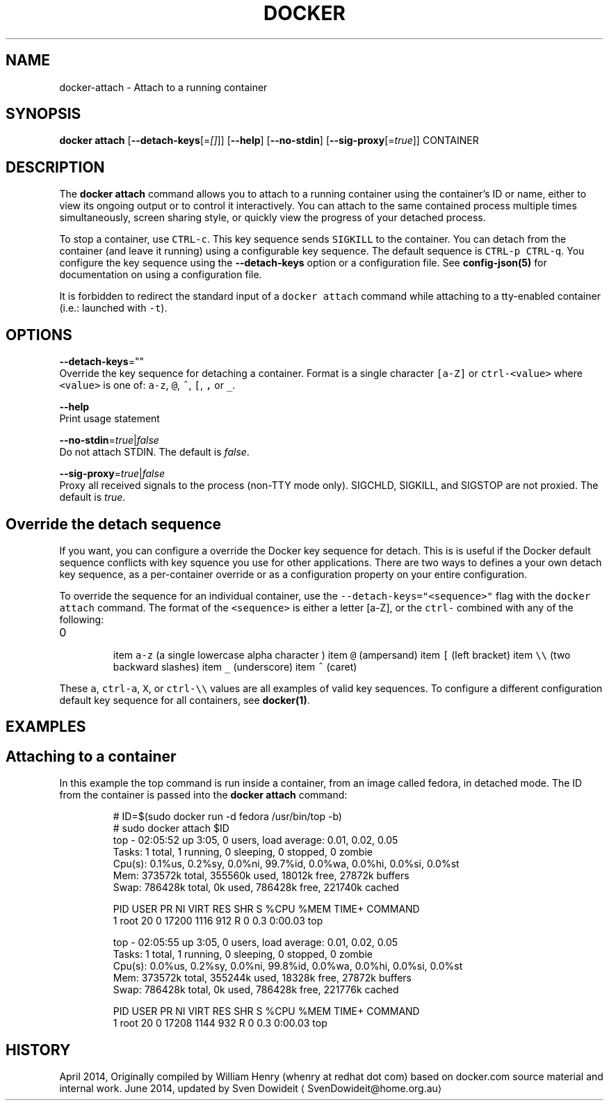 .TH "DOCKER" "1" " Docker User Manuals" "Docker Community" "JUNE 2014"  ""


.SH NAME
.PP
docker\-attach \- Attach to a running container


.SH SYNOPSIS
.PP
\fBdocker attach\fP
[\fB\-\-detach\-keys\fP[=\fI[]\fP]]
[\fB\-\-help\fP]
[\fB\-\-no\-stdin\fP]
[\fB\-\-sig\-proxy\fP[=\fItrue\fP]]
CONTAINER


.SH DESCRIPTION
.PP
The \fBdocker attach\fP command allows you to attach to a running container using
the container's ID or name, either to view its ongoing output or to control it
interactively.  You can attach to the same contained process multiple times
simultaneously, screen sharing style, or quickly view the progress of your
detached process.

.PP
To stop a container, use \fB\fCCTRL\-c\fR. This key sequence sends \fB\fCSIGKILL\fR to the
container. You can detach from the container (and leave it running) using a
configurable key sequence. The default sequence is \fB\fCCTRL\-p CTRL\-q\fR. You
configure the key sequence using the \fB\-\-detach\-keys\fP option or a configuration
file. See \fBconfig\-json(5)\fP for documentation on using a configuration file.

.PP
It is forbidden to redirect the standard input of a \fB\fCdocker attach\fR command while
attaching to a tty\-enabled container (i.e.: launched with \fB\fC\-t\fR).


.SH OPTIONS
.PP
\fB\-\-detach\-keys\fP=""
    Override the key sequence for detaching a container. Format is a single character \fB\fC[a\-Z]\fR or \fB\fCctrl\-<value>\fR where \fB\fC<value>\fR is one of: \fB\fCa\-z\fR, \fB\fC@\fR, \fB\fC^\fR, \fB\fC[\fR, \fB\fC,\fR or \fB\fC\_\fR.

.PP
\fB\-\-help\fP
  Print usage statement

.PP
\fB\-\-no\-stdin\fP=\fItrue\fP|\fIfalse\fP
   Do not attach STDIN. The default is \fIfalse\fP.

.PP
\fB\-\-sig\-proxy\fP=\fItrue\fP|\fIfalse\fP
   Proxy all received signals to the process (non\-TTY mode only). SIGCHLD, SIGKILL, and SIGSTOP are not proxied. The default is \fItrue\fP.


.SH Override the detach sequence
.PP
If you want, you can configure a override the Docker key sequence for detach.
This is is useful if the Docker default sequence conflicts with key squence you
use for other applications. There are two ways to defines a your own detach key
sequence, as a per\-container override or as a configuration property on  your
entire configuration.

.PP
To override the sequence for an individual container, use the
\fB\fC\-\-detach\-keys="<sequence>"\fR flag with the \fB\fCdocker attach\fR command. The format of
the \fB\fC<sequence>\fR is either a letter [a\-Z], or the \fB\fCctrl\-\fR combined with any of
the following:
.IP \n+[step]

\item \fB\fCa\-z\fR (a single lowercase alpha character )
\item \fB\fC@\fR (ampersand)
\item \fB\fC[\fR (left bracket)
\item \fB\fC\\\\\fR (two backward slashes)
\item \fB\fC\_\fR (underscore)
\item \fB\fC^\fR (caret)
.PP
These \fB\fCa\fR, \fB\fCctrl\-a\fR, \fB\fCX\fR, or \fB\fCctrl\-\\\\\fR values are all examples of valid key
sequences. To configure a different configuration default key sequence for all
containers, see \fBdocker(1)\fP.


.SH EXAMPLES
.SH Attaching to a container
.PP
In this example the top command is run inside a container, from an image called
fedora, in detached mode. The ID from the container is passed into the \fBdocker
attach\fP command:

.PP
.RS

.nf
# ID=$(sudo docker run \-d fedora /usr/bin/top \-b)
# sudo docker attach $ID
top \- 02:05:52 up  3:05,  0 users,  load average: 0.01, 0.02, 0.05
Tasks:   1 total,   1 running,   0 sleeping,   0 stopped,   0 zombie
Cpu(s):  0.1%us,  0.2%sy,  0.0%ni, 99.7%id,  0.0%wa,  0.0%hi,  0.0%si,  0.0%st
Mem:    373572k total,   355560k used,    18012k free,    27872k buffers
Swap:   786428k total,        0k used,   786428k free,   221740k cached

PID USER      PR  NI  VIRT  RES  SHR S %CPU %MEM    TIME+  COMMAND
1 root      20   0 17200 1116  912 R    0  0.3   0:00.03 top

top \- 02:05:55 up  3:05,  0 users,  load average: 0.01, 0.02, 0.05
Tasks:   1 total,   1 running,   0 sleeping,   0 stopped,   0 zombie
Cpu(s):  0.0%us,  0.2%sy,  0.0%ni, 99.8%id,  0.0%wa,  0.0%hi,  0.0%si,  0.0%st
Mem:    373572k total,   355244k used,    18328k free,    27872k buffers
Swap:   786428k total,        0k used,   786428k free,   221776k cached

PID USER      PR  NI  VIRT  RES  SHR S %CPU %MEM    TIME+  COMMAND
1 root      20   0 17208 1144  932 R    0  0.3   0:00.03 top

.fi
.RE


.SH HISTORY
.PP
April 2014, Originally compiled by William Henry (whenry at redhat dot com)
based on docker.com source material and internal work.
June 2014, updated by Sven Dowideit 
\[la]SvenDowideit@home.org.au\[ra]
